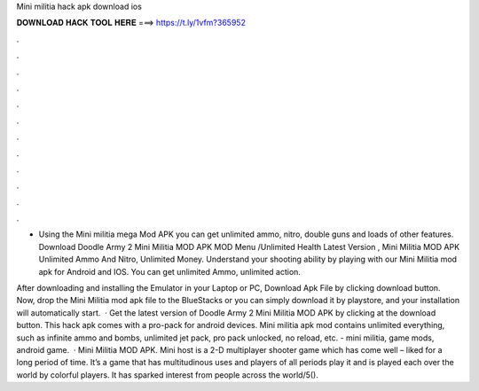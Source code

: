 Mini militia hack apk download ios



𝐃𝐎𝐖𝐍𝐋𝐎𝐀𝐃 𝐇𝐀𝐂𝐊 𝐓𝐎𝐎𝐋 𝐇𝐄𝐑𝐄 ===> https://t.ly/1vfm?365952



.



.



.



.



.



.



.



.



.



.



.



.

- Using the Mini militia mega Mod APK you can get unlimited ammo, nitro, double guns and loads of other features. Download Doodle Army 2 Mini Militia MOD APK MOD Menu /Unlimited Health Latest Version , Mini Militia MOD APK Unlimited Ammo And Nitro, Unlimited Money. Understand your shooting ability by playing with our Mini Militia mod apk for Android and IOS. You can get unlimited Ammo, unlimited action.

After downloading and installing the Emulator in your Laptop or PC, Download Apk File by clicking download button. Now, drop the Mini Militia mod apk file to the BlueStacks or you can simply download it by playstore, and your installation will automatically start.  · Get the latest version of Doodle Army 2 Mini Militia MOD APK by clicking at the download button. This hack apk comes with a pro-pack for android devices. Mini militia apk mod contains unlimited everything, such as infinite ammo and bombs, unlimited jet pack, pro pack unlocked, no reload, etc. - mini militia, game mods, android game.  · Mini Militia MOD APK. Mini host is a 2-D multiplayer shooter game which has come well – liked for a long period of time. It’s a game that has multitudinous uses and players of all periods play it and is played each over the world by colorful players. It has sparked interest from people across the world/5().
